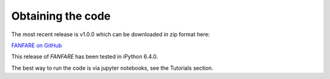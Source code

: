 .. role:: python(code)
    :language: python

Obtaining the code
==================

The most recent release is v1.0.0 which can be downloaded in zip format here:

`FANFARE on GitHub <https://github.com/kpolsen/FANFARE/releases/tag/v1.0.0>`_


This release of `FANFARE` has been tested in iPython 6.4.0.

The best way to run the code is via jupyter notebooks, see the Tutorials section.